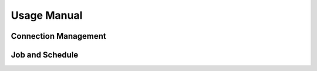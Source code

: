 Usage Manual
============

Connection Management
---------------------

Job and Schedule
----------------

